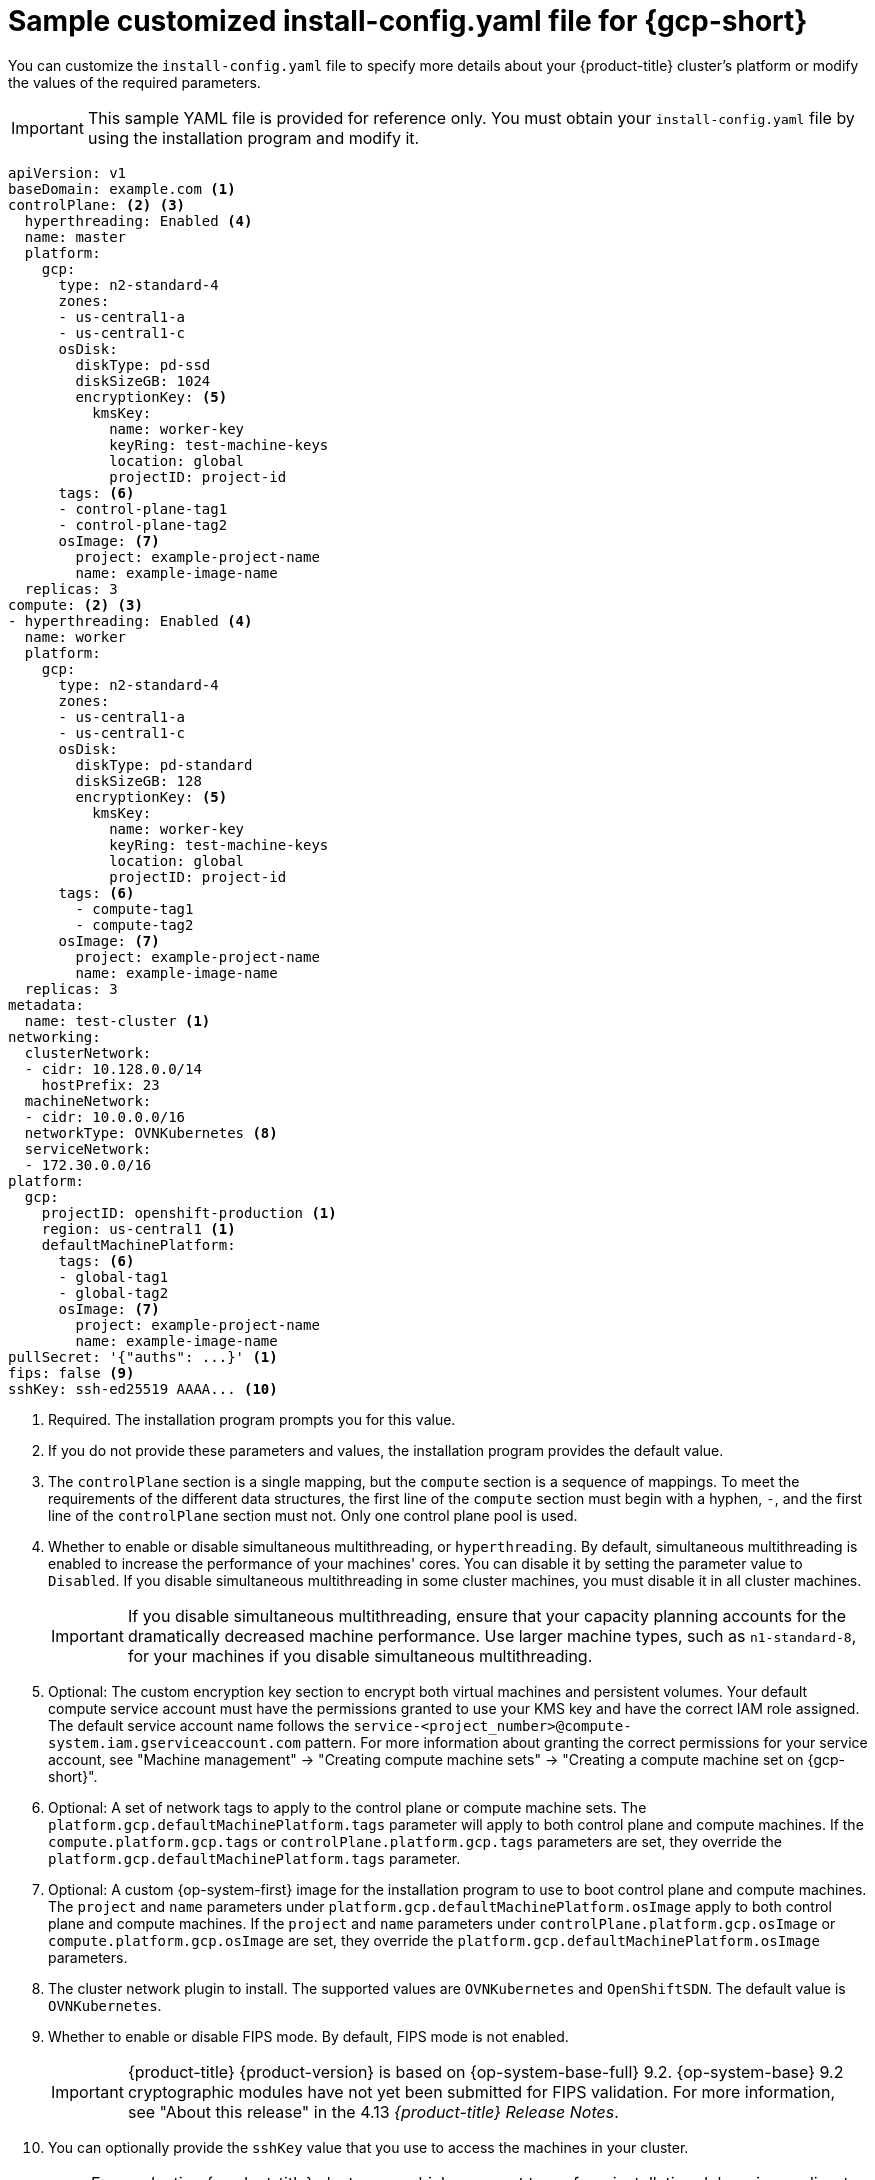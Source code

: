 // Module included in the following assemblies:
//
// * installing/installing_gcp/installing-gcp-customizations.adoc
// * installing/installing_gcp/installing-gcp-network-customizations.adoc
// * installing/installing_gcp/installing-gcp-vpc.adoc
// * installing/installing_gcp/installing-gcp-private.adoc
// * installing/installing_gcp/installing-restricted-networks-gcp-installer-provisioned.adoc

ifeval::["{context}" == "installing-gcp-network-customizations"]
:with-networking:
endif::[]
ifeval::["{context}" != "installing-gcp-network-customizations"]
:without-networking:
endif::[]
ifeval::["{context}" == "installing-gcp-vpc"]
:vpc:
endif::[]
ifeval::["{context}" == "installing-gcp-private"]
:private:
:vpc:
endif::[]
ifeval::["{context}" == "installing-restricted-networks-gcp-installer-provisioned"]
:restricted:
endif::[]

[id="installation-gcp-config-yaml_{context}"]
= Sample customized install-config.yaml file for {gcp-short}

You can customize the `install-config.yaml` file to specify more details about your {product-title} cluster's platform or modify the values of the required parameters.

[IMPORTANT]
====
This sample YAML file is provided for reference only. You must obtain your `install-config.yaml` file by using the installation program and modify it.
====

[source,yaml]
----
apiVersion: v1
baseDomain: example.com <1>
controlPlane: <2> <3>
  hyperthreading: Enabled <4>
  name: master
  platform:
    gcp:
      type: n2-standard-4
      zones:
      - us-central1-a
      - us-central1-c
      osDisk:
        diskType: pd-ssd
        diskSizeGB: 1024
        encryptionKey: <5>
          kmsKey:
            name: worker-key
            keyRing: test-machine-keys
            location: global
            projectID: project-id
      tags: <6>
      - control-plane-tag1
      - control-plane-tag2
      osImage: <7>
        project: example-project-name
        name: example-image-name
  replicas: 3
compute: <2> <3>
- hyperthreading: Enabled <4>
  name: worker
  platform:
    gcp:
      type: n2-standard-4
      zones:
      - us-central1-a
      - us-central1-c
      osDisk:
        diskType: pd-standard
        diskSizeGB: 128
        encryptionKey: <5>
          kmsKey:
            name: worker-key
            keyRing: test-machine-keys
            location: global
            projectID: project-id
      tags: <6>
        - compute-tag1
        - compute-tag2
      osImage: <7>
        project: example-project-name
        name: example-image-name
  replicas: 3
metadata:
  name: test-cluster <1>
ifdef::without-networking[]
networking:
endif::[]
ifdef::with-networking[]
networking: <2>
endif::[]
  clusterNetwork:
  - cidr: 10.128.0.0/14
    hostPrefix: 23
  machineNetwork:
  - cidr: 10.0.0.0/16
  networkType: OVNKubernetes <8>
  serviceNetwork:
  - 172.30.0.0/16
platform:
  gcp:
    projectID: openshift-production <1>
    region: us-central1 <1>
    defaultMachinePlatform:
      tags: <6>
      - global-tag1
      - global-tag2
      osImage: <7>
        project: example-project-name
        name: example-image-name
ifdef::vpc,restricted[]
    network: existing_vpc <9>
    controlPlaneSubnet: control_plane_subnet <10>
    computeSubnet: compute_subnet <11>
endif::vpc,restricted[]
ifndef::restricted[]
pullSecret: '{"auths": ...}' <1>
endif::restricted[]
ifdef::restricted[]
pullSecret: '{"auths":{"<local_registry>": {"auth": "<credentials>","email": "you@example.com"}}}' <12>
endif::restricted[]
ifndef::vpc,restricted[]
ifndef::openshift-origin[]
fips: false <9>
sshKey: ssh-ed25519 AAAA... <10>
endif::openshift-origin[]
ifdef::openshift-origin[]
sshKey: ssh-ed25519 AAAA... <9>
endif::openshift-origin[]
endif::vpc,restricted[]
ifdef::vpc[]
ifndef::openshift-origin[]
fips: false <12>
sshKey: ssh-ed25519 AAAA... <13>
endif::openshift-origin[]
ifdef::openshift-origin[]
sshKey: ssh-ed25519 AAAA... <12>
endif::openshift-origin[]
endif::vpc[]
ifdef::restricted[]
ifndef::openshift-origin[]
fips: false <13>
sshKey: ssh-ed25519 AAAA... <14>
endif::openshift-origin[]
ifdef::openshift-origin[]
sshKey: ssh-ed25519 AAAA... <13>
endif::openshift-origin[]
endif::restricted[]
ifdef::private[]
ifndef::openshift-origin[]
publish: Internal <14>
endif::openshift-origin[]
ifdef::openshift-origin[]
publish: Internal <13>
endif::openshift-origin[]
endif::private[]
ifdef::restricted[]
ifndef::openshift-origin[]
additionalTrustBundle: | <15>
    -----BEGIN CERTIFICATE-----
    <MY_TRUSTED_CA_CERT>
    -----END CERTIFICATE-----
imageContentSources: <16>
- mirrors:
  - <local_registry>/<local_repository_name>/release
  source: quay.io/openshift-release-dev/ocp-release
- mirrors:
  - <local_registry>/<local_repository_name>/release
  source: quay.io/openshift-release-dev/ocp-v4.0-art-dev
endif::openshift-origin[]
ifdef::openshift-origin[]
additionalTrustBundle: | <14>
  -----BEGIN CERTIFICATE-----
  <MY_TRUSTED_CA_CERT>
  -----END CERTIFICATE-----
imageContentSources: <15>
- mirrors:
  - <local_registry>/<local_repository_name>/release
  source: quay.io/openshift-release-dev/ocp-release
- mirrors:
  - <local_registry>/<local_repository_name>/release
  source: quay.io/openshift-release-dev/ocp-v4.0-art-dev
endif::openshift-origin[]
endif::restricted[]
----
<1> Required. The installation program prompts you for this value.
<2> If you do not provide these parameters and values, the installation program provides the default value.
<3> The `controlPlane` section is a single mapping, but the `compute` section is a sequence of mappings. To meet the requirements of the different data structures, the first line of the `compute` section must begin with a hyphen, `-`, and the first line of the `controlPlane` section must not. Only one control plane pool is used.
<4> Whether to enable or disable simultaneous multithreading, or `hyperthreading`. By default, simultaneous multithreading is enabled to increase the performance of your machines' cores. You can disable it by setting the parameter value to `Disabled`. If you disable simultaneous multithreading in some cluster machines, you must disable it in all cluster machines.
+
[IMPORTANT]
====
If you disable simultaneous multithreading, ensure that your capacity planning accounts for the dramatically decreased machine performance. Use larger machine types, such as `n1-standard-8`, for your machines if you disable simultaneous multithreading.
====
<5> Optional: The custom encryption key section to encrypt both virtual machines and persistent volumes. Your default compute service account must have the permissions granted to use your KMS key and have the correct IAM role assigned. The default service account name follows the `service-<project_number>@compute-system.iam.gserviceaccount.com` pattern. For more information about granting the correct permissions for your service account, see "Machine management" -> "Creating compute machine sets" -> "Creating a compute machine set on {gcp-short}".
<6> Optional: A set of network tags to apply to the control plane or compute machine sets. The `platform.gcp.defaultMachinePlatform.tags` parameter will apply to both control plane and compute machines. If the `compute.platform.gcp.tags` or `controlPlane.platform.gcp.tags` parameters are set, they override the `platform.gcp.defaultMachinePlatform.tags` parameter.
<7> Optional: A custom {op-system-first} image for the installation program to use to boot control plane and compute machines. The `project` and `name` parameters under `platform.gcp.defaultMachinePlatform.osImage` apply to both control plane and compute machines. If the `project` and `name` parameters under `controlPlane.platform.gcp.osImage` or `compute.platform.gcp.osImage` are set, they override the `platform.gcp.defaultMachinePlatform.osImage` parameters.
<8> The cluster network plugin to install. The supported values are `OVNKubernetes` and `OpenShiftSDN`. The default value is `OVNKubernetes`.
ifdef::vpc,restricted[]
<9> Specify the name of an existing VPC.
<10> Specify the name of the existing subnet to deploy the control plane machines to. The subnet must belong to the VPC that you specified.
<11> Specify the name of the existing subnet to deploy the compute machines to. The subnet must belong to the VPC that you specified.
endif::vpc,restricted[]
ifdef::restricted[]
<12> For `<local_registry>`, specify the registry domain name, and optionally the port, that your mirror registry uses to serve content. For example, `registry.example.com` or `registry.example.com:5000`. For `<credentials>`, specify the base64-encoded user name and password for your mirror registry.
endif::restricted[]
ifdef::vpc[]
ifndef::openshift-origin[]
<12> Whether to enable or disable FIPS mode. By default, FIPS mode is not enabled.
+
[IMPORTANT]
====
{product-title} {product-version} is based on {op-system-base-full} 9.2. {op-system-base} 9.2 cryptographic modules have not yet been submitted for FIPS validation. For more information, see "About this release" in the 4.13 _{product-title} Release Notes_.
====
//If FIPS mode is enabled, the {op-system-first} machines that {product-title} runs on bypass the default //Kubernetes cryptography suite and use the cryptography modules that are provided with {op-system} instead.
//+
//[IMPORTANT]
//====
//The use of FIPS Validated / Modules in Process cryptographic libraries is only supported on {product-title} //deployments on the `x86_64` architecture.
//====
<13> You can optionally provide the `sshKey` value that you use to access the machines in your cluster.
endif::openshift-origin[]
ifdef::openshift-origin[]
<12> You can optionally provide the `sshKey` value that you use to access the machines in your cluster.
endif::openshift-origin[]
endif::vpc[]
ifdef::restricted[]
ifndef::openshift-origin[]
<13> Whether to enable or disable FIPS mode. By default, FIPS mode is not enabled.
+
[IMPORTANT]
====
{product-title} {product-version} is based on {op-system-base-full} 9.2. {op-system-base} 9.2 cryptographic modules have not yet been submitted for FIPS validation. For more information, see "About this release" in the 4.13 _{product-title} Release Notes_.
====
//If FIPS mode is enabled, the {op-system-first} machines that {product-title} runs on bypass the default //Kubernetes cryptography suite and use the cryptography modules that are provided with {op-system} instead.
//+
//[IMPORTANT]
//====
//The use of FIPS Validated / Modules in Process cryptographic libraries is only supported on {product-title} //deployments on the `x86_64` architecture.
//====
<14> You can optionally provide the `sshKey` value that you use to access the machines in your cluster.
endif::openshift-origin[]
ifdef::openshift-origin[]
<13> You can optionally provide the `sshKey` value that you use to access the machines in your cluster.
endif::openshift-origin[]
endif::restricted[]
ifndef::vpc,restricted[]
ifndef::openshift-origin[]
<9> Whether to enable or disable FIPS mode. By default, FIPS mode is not enabled.
+
[IMPORTANT]
====
{product-title} {product-version} is based on {op-system-base-full} 9.2. {op-system-base} 9.2 cryptographic modules have not yet been submitted for FIPS validation. For more information, see "About this release" in the 4.13 _{product-title} Release Notes_.
====
//If FIPS mode is enabled, the {op-system-first} machines that {product-title} runs on bypass the default //Kubernetes cryptography suite and use the cryptography modules that are provided with {op-system} instead.
//+
//[IMPORTANT]
//====
//The use of FIPS Validated / Modules in Process cryptographic libraries is only supported on {product-title} //deployments on the `x86_64` architecture.
//====
<10> You can optionally provide the `sshKey` value that you use to access the machines in your cluster.
endif::openshift-origin[]
ifdef::openshift-origin[]
<9> You can optionally provide the `sshKey` value that you use to access the machines in your cluster.
endif::openshift-origin[]
endif::vpc,restricted[]
+
[NOTE]
====
For production {product-title} clusters on which you want to perform installation debugging or disaster recovery, specify an SSH key that your `ssh-agent` process uses.
====
ifdef::private[]
ifndef::openshift-origin[]
<14> How to publish the user-facing endpoints of your cluster. Set `publish` to `Internal` to deploy a private cluster, which cannot be accessed from the internet. The default value is `External`.
endif::openshift-origin[]
ifdef::openshift-origin[]
<13> How to publish the user-facing endpoints of your cluster. Set `publish` to `Internal` to deploy a private cluster, which cannot be accessed from the internet. The default value is `External`.
endif::openshift-origin[]
endif::private[]
ifdef::restricted[]
ifndef::openshift-origin[]
<15> Provide the contents of the certificate file that you used for your mirror registry.
<16> Provide the `imageContentSources` section from the output of the command to mirror the repository.
endif::openshift-origin[]
ifdef::openshift-origin[]
<14> Provide the contents of the certificate file that you used for your mirror registry.
<15> Provide the `imageContentSources` section from the output of the command to mirror the repository.
endif::openshift-origin[]
endif::restricted[]

ifeval::["{context}" == "installing-gcp-network-customizations"]
:!with-networking:
endif::[]
ifeval::["{context}" != "installing-gcp-network-customizations"]
:!without-networking:
endif::[]
ifeval::["{context}" == "installing-gcp-vpc"]
:!vpc:
endif::[]
ifeval::["{context}" == "installing-gcp-private"]
:!private:
:!vpc:
endif::[]
ifeval::["{context}" == "installing-restricted-networks-gcp-installer-provisioned"]
:!restricted:
endif::[]
